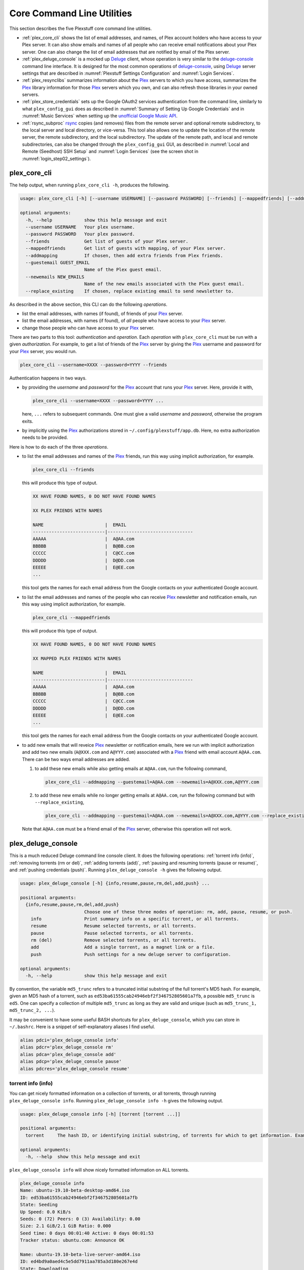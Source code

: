 ================================================
Core Command Line Utilities
================================================

This section describes the five Plexstuff core command line utilities.

* :ref:`plex_core_cli` shows the list of email addresses, and names, of Plex account holders who have access to your Plex server. It can also show emails and names of all people who can receive email notifications about your Plex server. One can also change the list of email addresses that are notified by email of the Plex server.

* :ref:`plex_deluge_console` is a mocked up Deluge_ client, whose operation is very similar to the `deluge-console <deluge_console_>`_ command line interface. It is designed for the most common operations of `deluge-console <deluge_console_>`_, using Deluge_ server settings that are described in :numref:`Plexstuff Settings Configuration` and :numref:`Login Services`.

* :ref:`plex_resynclibs` summarizes information about the Plex_ servers to which you have access, summarizes the Plex_ library information for those Plex_ servers which you own, and can also refresh those libraries in your owned servers.

* :ref:`plex_store_credentials` sets up the Google OAuth2 services authentication from the command line, similarly to what ``plex_config_gui`` does as described in :numref:`Summary of Setting Up Google Credentials` and in :numref:`Music Services` when setting up the `unofficial Google Music API <https://unofficial-google-music-api.readthedocs.io/en/latest>`_.

* :ref:`rsync_subproc` rsync_ copies (and removes) files from the remote server and optional remote subdirectory, to the local server and local directory, or vice-versa. This tool also allows one to update the location of the remote server, the remote subdirectory, and the local subdirectory. The update of the remote path, and local and remote subdirectories, can also be changed through the ``plex_config_gui`` GUI, as described in :numref:`Local and Remote (Seedhost) SSH Setup` and :numref:`Login Services` (see the screen shot in :numref:`login_step02_settings`).

.. _plex_core_cli_label:

plex_core_cli
^^^^^^^^^^^^^^^^^^^^
The help output, when running ``plex_core_cli -h``, produces the following.

.. code-block:: console

   usage: plex_core_cli [-h] [--username USERNAME] [--password PASSWORD] [--friends] [--mappedfriends] [--addmapping] [--guestemail GUEST_EMAIL] [--newemails NEW_EMAILS] [--replace_existing]

   optional arguments:
     -h, --help            show this help message and exit
     --username USERNAME   Your plex username.
     --password PASSWORD   Your plex password.
     --friends             Get list of guests of your Plex server.
     --mappedfriends       Get list of guests with mapping, of your Plex server.
     --addmapping          If chosen, then add extra friends from Plex friends.
     --guestemail GUEST_EMAIL
			   Name of the Plex guest email.
     --newemails NEW_EMAILS
			   Name of the new emails associated with the Plex guest email.
     --replace_existing    If chosen, replace existing email to send newsletter to.

As described in the above section, this CLI can do the following *operations*.

* list the email addresses, with names (if found), of friends of your Plex_ server.

* list the email addresses, with names (if found), of *all* people who have access to your Plex_ server.

* change those people who can have access to your Plex_ server.

There are two parts to this tool: *authentication* and *operation*. Each *operation* with ``plex_core_cli`` must be run with a given *authorization*. For example, to get a list of friends of the Plex_ server by giving the Plex_ username and password for your Plex_ server, you would run.

.. code-block:: console

   plex_core_cli --username=XXXX --password=YYYY --friends

Authentication happens in two ways.

* by providing the *username* and *password* for the Plex_ account that runs your Plex_ server. Here, provide it with,

  .. code-block:: console

     plex_core_cli --username=XXXX --password=YYYY ...

  here, ``...`` refers to subsequent commands. One must give a valid *username* and *password*, otherwise the program exits.

* by implicitly using the Plex_ authorizations stored in ``~/.config/plexstuff/app.db``. Here, no extra authorization needs to be provided.

Here is how to do each of the three *operations*.

* to list the email addresses and names of the Plex_ friends, run this way using implicit authorization, for example.

  .. code-block:: console

     plex_core_cli --friends

  this will produce this type of output.

  .. code-block:: console

     XX HAVE FOUND NAMES, 0 DO NOT HAVE FOUND NAMES

     XX PLEX FRIENDS WITH NAMES

     NAME                       |  EMAIL
     ---------------------------|--------------------------------
     AAAAA                      |  A@AA.com
     BBBBB                      |  B@BB.com
     CCCCC                      |  C@CC.com
     DDDDD                      |  D@DD.com
     EEEEE                      |  E@EE.com
     ...


  this tool gets the names for each email address from the Google contacts on your authenticated Google account.

* to list the email addresses and names of the people who can receive Plex_ newsletter and notification emails, run this way using implicit authorization, for example.

  .. code-block:: console

     plex_core_cli --mappedfriends

  this will produce this type of output.

  .. code-block:: console

     XX HAVE FOUND NAMES, 0 DO NOT HAVE FOUND NAMES

     XX MAPPED PLEX FRIENDS WITH NAMES

     NAME                       |  EMAIL
     ---------------------------|--------------------------------
     AAAAA                      |  A@AA.com
     BBBBB                      |  B@BB.com
     CCCCC                      |  C@CC.com
     DDDDD                      |  D@DD.com
     EEEEE                      |  E@EE.com
     ...


  this tool gets the names for each email address from the Google contacts on your authenticated Google account.

* to add new emails that will reveice Plex_ newsletter or notification emails, here we run with implicit authorization and add two new emails (``A@XXX.com`` and ``A@YYY.com``) associated with a Plex_ friend with email account ``A@AA.com``. There can be two ways email addresses are added.

  1. to add these new emails while also getting emails at ``A@AA.com``, run the following command,

     .. code-block:: console

     	plex_core_cli --addmapping --guestemail=A@AA.com --newemails=A@XXX.com,A@YYY.com

  2. to add these new emails while no longer getting emails at ``A@AA.com``, run the following command but with ``--replace_existing``,

     .. code-block:: console

     	plex_core_cli --addmapping --guestemail=A@AA.com --newemails=A@XXX.com,A@YYY.com --replace_existing
  

  Note that ``A@AA.com`` must be a friend email of the Plex_ server, otherwise this operation will not work.

.. _plex_deluge_console_label:

plex_deluge_console
^^^^^^^^^^^^^^^^^^^^^^^^^^
This is a much reduced Deluge command line console client. It does the following operations: :ref:`torrent info (info)`, :ref:`removing torrents (rm or del)`, :ref:`adding torrents (add)`, :ref:`pausing and resuming torrents (pause or resume)`, and :ref:`pushing credentials (push)`. Running ``plex_deluge_console -h`` gives the following output.

.. code-block:: console

   usage: plex_deluge_console [-h] {info,resume,pause,rm,del,add,push} ...

   positional arguments:
     {info,resume,pause,rm,del,add,push}
			   Choose one of these three modes of operation: rm, add, pause, resume, or push.
       info                Print summary info on a specific torrent, or all torrents.
       resume              Resume selected torrents, or all torrents.
       pause               Pause selected torrents, or all torrents.
       rm (del)            Remove selected torrents, or all torrents.
       add                 Add a single torrent, as a magnet link or a file.
       push                Push settings for a new deluge server to configuration.

   optional arguments:
     -h, --help            show this help message and exit

By convention, the variable ``md5_trunc`` refers to a truncated initial substring of the full torrent's MD5 hash. For example, given an MD5 hash of a torrent, such as ``ed53ba61555cab24946ebf2f346752805601a7fb``, a possible ``md5_trunc`` is ``ed5``. One can specify a collection of multiple ``md5_trunc`` as long as they are valid and unique (such as ``md5_trunc_1, md5_trunc_2, ...``).

It may be convenient to have some useful BASH shortcuts for ``plex_deluge_console``, which you can store in ``~/.bashrc``. Here is a snippet of self-explanatory aliases I find useful.

.. code-block:: console

   alias pdci='plex_deluge_console info'
   alias pdcr='plex_deluge_console rm'
   alias pdca='plex_deluge_console add'
   alias pdcp='plex_deluge_console pause'
   alias pdcres='plex_deluge_console resume'

torrent info (info)
--------------------
You can get nicely formatted information on a collection of torrents, or all torrents, through running ``plex_deluge_console info``. Running ``plex_deluge_console info -h`` gives the following output.

.. code-block:: console

   usage: plex_deluge_console info [-h] [torrent [torrent ...]]

   positional arguments:
     torrent     The hash ID, or identifying initial substring, of torrents for which to get information. Example usage is "plex_deluge_console info ab1 bc2", where "ab1" and "bc2" are the first three digits of the MD5 hashes of torrents to examine.

   optional arguments:
     -h, --help  show this help message and exit

``plex_deluge_console info`` will show nicely formatted information on ALL torrents.

.. code-block:: console
   
   plex_deluge_console info
   Name: ubuntu-19.10-beta-desktop-amd64.iso	
   ID: ed53ba61555cab24946ebf2f346752805601a7fb
   State: Seeding
   Up Speed: 0.0 KiB/s
   Seeds: 0 (72) Peers: 0 (3) Availability: 0.00
   Size: 2.1 GiB/2.1 GiB Ratio: 0.000
   Seed time: 0 days 00:01:40 Active: 0 days 00:01:53
   Tracker status: ubuntu.com: Announce OK
   
   Name: ubuntu-19.10-beta-live-server-amd64.iso
   ID: ed4bd9a0aed4c5e5dd7911aa785a3d180e267e4d
   State: Downloading
   Down Speed: 901.9 KiB/s Up Speed: 0.0 KiB/s ETA: 0 days 00:12:58
   Seeds: 8 (21) Peers: 1 (1) Availability: 8.01
   Size: 5.0 MiB/691.0 MiB Ratio: 0.000
   Seed time: 0 days 00:00:00 Active: 0 days 00:00:05
   Tracker status: ubuntu.com: Announce OK
   Progress: 0.72% 	       [#~~~~~~~~~~~~~~~~~~~~~~~~~~~~~~~~~~~~~~~~~~~~~~~~~~~~~~~~~~~~~~~~~~~~~~~~~~~~~~~~~~~~~~~~~~~~~~~~~~~~~~~~~~~~~~~~~~~~~~~~~~~~~~~~~~~~~~~~~~~~~~~~~~~~~~~~~~~~~~~]

You can give it a list of truncated MD5 hashes to get status information on selected torrents,

.. code-block:: console

   plex_deluge_console info ed5
   Name: ubuntu-19.10-beta-desktop-amd64.iso
   ID: ed53ba61555cab24946ebf2f346752805601a7fb
   State: Seeding
   Up Speed: 112.2 KiB/s ETA: 0 days 02:47:24
   Seeds: 0 (72) Peers: 1 (3) Availability: 0.00
   Size: 2.1 GiB/2.1 GiB Ratio: 0.000
   Seed time: 0 days 00:03:44 Active: 0 days 00:03:57
   Tracker status: ubuntu.com: Announce OK


removing torrents (rm or del)
-------------------------------
You can remove some or all torrents by running ``plex_deluge_console rm`` or ``plex_deluge_console del``. Running ``plex_deluge_console rm -h`` gives the following output.

.. code-block:: console

   usage: plex_deluge_console rm [-h] [-R] torrent [torrent ...]

   positional arguments:
     torrent            The hash ID, or identifying initial substring, of torrents to remove.

   optional arguments:
     -h, --help         show this help message and exit
     -R, --remove_data  Remove the torrent's data.

* ``plex_deluge_console rm md5trunc_1 md5_trunc_2 ...`` removes specified torrents but keeps whatever data has been downloaded on the Deluge server. You would run this once the torrent's state was ``Seeding`` or ``Paused`` (see :ref:`torrent info (info)`).

* ``plex_deluge_console rm -R ...`` does the same, but also removes whatever data has been downloaded from the Deluge server.

* ``plex_deluge_console rm`` without specific torrents removes (or removes with deletion) ALL torrents from the Deluge server.

adding torrents (add)
-----------------------
You can add torrents to the Deluge server by running ``plex_deluge_console add``. You can add a torrent file as URL, a torrent file on disk, and a `Magnet URI`_. Running ``plex_deluge_console add -h`` gives the following output.

.. code-block:: console

   usage: plex_deluge_console add [-h] torrent

   positional arguments:
     torrent     The fully realized magnet link, or file, to add to the torrent server.

   optional arguments:
     -h, --help  show this help message and exit

* torrent file as remote URL:

.. code-block:: console

   plex_deluge_console add http://releases.ubuntu.com/19.10/ubuntu-19.10-beta-live-server-amd64.iso.torrent

* torrent file on disk:

.. code-block:: console

   plex_deluge_console add ubuntu-19.10-beta-desktop-amd64.iso.torrent

* `Magnet URI`_:

.. code-block:: console

   plex_deluge_console add "magnet:?xt=urn:btih:49efb5fdd274abb26c5ea6361d1d9be28e4db2d3&dn=archlinux-2019.09.01-x86_64.iso&tr=udp://tracker.archlinux.org:6969&tr=http://tracker.archlinux.org:6969/announce"


pausing and resuming torrents (pause or resume)
-------------------------------------------------
You can pause torrents on the Deluge server by running ``plex_deluge_console pause``, and you can resume them by running ``plex_deluge_console resume``.


* You can pause/resume specific torrents by running ``plex_deluge_console pause md5trunc_1 md5_trunc_2 ...`` or ``plex_deluge_console resume md5trunc_1 md5_trunc_2 ...``.

* You can pause/resume ALL torrents on the Deluge server by not specifying any truncated MD5 hashes, ``plex_deluge_console pause`` or ``plex_deluge_console resume``.  

.. 28-09-2019: Pause and resume don't seem to be working right now when connecting to the Seedhost seedbox Deluge server.

pushing credentials (push)
----------------------------------
You can push new Deluge server credentials (URL, port, username, and password) to the SQLite3_ configuration database. Running ``plex_deluge_console push -h`` gives its help syntax,

.. code-block:: console

   usage: plex_deluge_console add [-h] torrent

   positional arguments:
     torrent     The fully realized magnet link, or file, to add to the torrent server.

   optional arguments:
     -h, --help  show this help message and exit

* torrent file as remote URL:

.. code-block:: console

   plex_deluge_console add http://releases.ubuntu.com/19.10/ubuntu-19.10-beta-live-server-amd64.iso.torrent

* torrent file on disk:

.. code-block:: console

   plex_deluge_console add ubuntu-19.10-beta-desktop-amd64.iso.torrent

* `Magnet URI`_:

.. code-block:: console

   plex_deluge_console add "magnet:?xt=urn:btih:49efb5fdd274abb26c5ea6361d1d9be28e4db2d3&dn=archlinux-2019.09.01-x86_64.iso&tr=udp://tracker.archlinux.org:6969&tr=http://tracker.archlinux.org:6969/announce"

pausing and resuming torrents (pause or resume)
-------------------------------------------------
You can pause torrents on the Deluge server by running ``plex_deluge_console pause``, and you can resume them by running ``plex_deluge_console resume``.

* You can pause/resume specific torrents by running ``plex_deluge_console pause md5trunc_1 md5_trunc_2 ...`` or ``plex_deluge_console resume md5trunc_1 md5_trunc_2 ...``.

* You can pause/resume ALL torrents on the Deluge server by not specifying any truncated MD5 hashes, ``plex_deluge_console pause`` or ``plex_deluge_console resume``.  

.. 28-09-2019: Pause and resume don't seem to be working right now when connecting to the Seedhost seedbox Deluge server.

pushing credentials (push)
----------------------------------
You can push new Deluge server credentials (URL, port, username, and password) to the SQLite3_ configuration database. Running ``plex_deluge_console push -h`` gives its help syntax,

.. code-block:: console

   usage: plex_deluge_console push [-h] [--host url] [--port port] [--username username] [--password password]

   optional arguments:
     -h, --help           show this help message and exit
     --host url           URL of the deluge server. Default is localhost.
     --port port          Port for the deluge server. Default is 12345.
     --username username  Username to login to the deluge server. Default is admin.
     --password password  Password to login to the deluge server. Default is admin.

Push new Deluge server settings into the configuration database by running,

.. code-block:: console

   plex_deluge_console push --host=HOST --port=PORT --username=USERNAME --password=PASSWORD

If those are valid settings, nothing more happens. If these are invalid settings, then specific error messages will print to the screen.

.. _plex_resynclibs_label:

plex_resynclibs
^^^^^^^^^^^^^^^^^^^^^^^^^^
The help output, when running ``plex_resynclibs -h``, produces the following.

.. code-block:: console

   usage: plex_resynclibs [-h] [--libraries] [--refresh] [--summary] [--library LIBRARY] [--servername SERVERNAME] [--servernames] [--noverify]

   optional arguments:
     -h, --help            show this help message and exit
     --libraries           If chosen, just give the sorted names of all libraries in the Plex server.
     --refresh             If chosen, refresh a chosen library in the Plex server. Must give a valid name for the library.
     --summary             If chosen, perform a summary of the chosen library in the Plex server. Must give a valid name for the library.
     --library LIBRARY     Name of a (valid) library in the Plex server.
     --servername SERVERNAME
			   Optional name of the server to check for.
     --servernames         If chosen, print out all the servers owned by the user.
     --noverify            Do not verify SSL transactions if chosen.

``--noverify`` is a standard option in many of the Plexstuff CLI and GUIs to ignore verification of SSL transactions. It is optional and will default to ``False``.

When running this CLI, you must choose *one and only one* of these options.

* ``--servernames`` gives you the list of the Plex_ servers to which you have access, and which you own.

* ``--libraries``  prints out a list of the libraries on the Plex_ server you chose and which you own. Here you can explicitly choose a Plex_ server by name with ``--servername=SERVERNAME`` or have a default one you own chosen for you.

* ``--summary`` prints out a summary of the Plex_ library you have chosen with ``--library=LIBRARY``.

* ``--refresh`` refreshes the Plex_ library you have chosen withh ``--library=LIBRARY``.

Here I find it useful to show how this tool works by example.

1. First, we can determine those Plex_ servers to which we have access

   .. code-block:: console
   
      plex_resynclibs --servernames

   This will print out a nicely formatted table. Each row is a Plex_ server. The columns are the server's name, whether we own it, and its remote URL with port (which is of the form ``https://IP-ADDRESS:PORT``).

   .. code-block:: console

      Name           Is Owned    URL
      -------------  ----------  ---------------------------
      tanim-desktop  True        https://IP-ADDR1:PORT1
      XXXX    	     False       https://IP-ADDR2:PORT2
      YYYY	     False       https://IP-ADDR3:PORT3

2. Now we can look for the Plex_ libraries in the Plex_ server *which we own*. If we don't choose a Plex_ server with ``--servername=SERVERNAME``, then the first one in the row which we own will be chosen by default. The syntax is,

   .. code-block:: console

      plex_resynclibs --servername=tanim-desktop --libraries

   This will print out a nicely formatted table. Each row is a library. There is a column of the library's name and its type. I have only shown three of the six Plex_ libraries on my server.

   .. code-block:: console

      Here are the 6 libraries in this Plex server: tanim-desktop.

      Name                Library Type
      ------------------  --------------
      Movies              movie
      Music               artist
      XXXX		  AAAA
      YYYY       	  BBBB
      TV Shows            show
      ZZZZ		  CCCC

   ``movie`` means Movies, ``show`` means TV shows, and ``artist`` means music.

3. We can get summary information about each Plex_ library with the ``--summary`` flag and ``--library=LIBRARY``. Here are the three examples on getting summary information on a movie, TV show, and music library. This summary information may take a while.

   * On a movie library.

     .. code-block:: console

        tanim-desktop $ plex_resynclibs --servername=tanim-desktop --library=Movies --summary
	
	"Movies" is a movie library. There are 1886 movies here. The total size of movie media is 1.632 TB.
	The total duration of movie media is 4 months, 20 days, 19 hours, 50 minutes, and 22.054 seconds.

   * On a TV show library.

     .. code-block:: console

        tanim-desktop $ plex_resynclibs --servername=tanim-desktop --library="TV Shows" --summary

	"TV Shows" is a TV library. There are 21167 TV files in 236 TV shows. The total size of TV media is
	5.301 TB. The total duration of TV shows is 1 year, 2 months, 15 days, 11 hours, 42 minutes, and
	6.409 seconds.

   * On a music library.

     .. code-block:: console

        tanim-desktop $ plex_resynclibs --servername=tanim-desktop --library=Music --summary

	"Music" is a music library. There are 9911 songs made by 814 artists in 1549 albums. The total size
	of music media is 54.785 GB. The total duration of music media is 26 days, 18 hours, 59 minutes, and
	55.185 seconds.

4. Finally, we can refresh a library that we specify with the ``--refresh`` flag and ``--library=LIBRARY``. Here are three examples on how to refresh the movie, TV show, and music library.

   .. code-block:: console

      plex_resynclibs --servername=tanim-desktop --library=Movies --refresh
      plex_resynclibs --servername=tanim-desktop --library="TV Shows" --refresh
      plex_resynclibs --servername=tanim-desktop --library=Music --refresh


.. _plex_store_credentials_label:

plex_store_credentials
^^^^^^^^^^^^^^^^^^^^^^^^^^^^^^^ 
:numref:`Core Command Line Utilities` describes this executable's functionality very well. Its help screen can be displayed by running ``plex_store_credentials -h``,

.. code-block:: console

   usage: plex_store_credentials [-h] [--noverify]

   optional arguments:
     -h, --help  show this help message and exit
     --noverify  If chosen, do not verify SSL connections.

The ``--noverify`` flag disables the verification of SSL connections. First, run this executable, ``plex_store_credentials``, which will return this interactive text dialog in the shell.

.. code-block:: console

   tanim-desktop $ plex_store_credentials
   Please go to this URL in a browser window:https://accounts.google.com/o/oauth2/auth...
   After giving permission for Google services on your behalf,
   type in the access code:

Second, go to the URL to which you are instructed. Once you copy that URL into your browser, you will see a browser window as shown in :ref:`Step #3 <google_step03_authorizeaccount>`, :ref:`Step #5 <google_step05_scaryscreen>`, :ref:`Step #6 <google_step06_allowbutton>`, and :ref:`Step #7 <google_step07_oauthtokencopy>` in :numref:`Summary of Setting Up Google Credentials`.

Third, paste the code as described in :ref:`Step #7 <google_step07_oauthtokencopy>` into the interactive text dialog, ``...type in the access code:``. Once successful, you will receive this message in the shell,

.. code-block:: console

   Success. Stored GOOGLE credentials.

.. _rsync_subproc_label:

rsync_subproc
^^^^^^^^^^^^^^^^^^^^
The help output, when running ``rsync_subproc -h``, produces the following.

.. code-block:: console

   usage: rsync_subproc [-h] [-S STRING] [-N NUMTRIES] [-D] [-R] {-P} ...

   positional arguments:
     {push}
       push                push RSYNC credentials into configuration file.

   optional arguments:
     -h, --help            show this help message and exit
     -S STRING, --string STRING
			   the globbed string to rsync from on the remote account. Default is "*.mkv".
     -N NUMTRIES, --numtries NUMTRIES
			   number of attempts to go through an rsync process. Default is 10.
     -D, --debug           if chosen, then write debug output.
     -R, --reverse         If chosen, push files from local server to remote. Since files are deleted from source once done, you should probably make a copy of the source files if you want to still keep them afterwards.

This executable provides a convenient higher-level command-line interface to rsync_ uploading and downloading that resumes on transfer failure, and deletes the origin files once the transfer is complete. One also does not need to execute this command in ``LOCAL_DIR``.

The main rsync_ based uploading and downloading is described in :ref:`rsync_ based functionality`. Setting the SSH credentials, and local and remote locations, is described in :ref:`rsync_subproc settings with push`.

rsync_ based functionality
---------------------------
One can either upload files and directories to, or download files and directories from, the remote location and the remote subdirectory (which we call ``SUBDIR``). The local directory is called ``LOCAL_DIR``. If the remote directory is not defined, it is *by default* the home directory of that account.

The debug flag, ``-D`` or ``--debug``, is extremely useful, as it displays the lower level shell command that is executed to get the rsync_ transfer going.

The files or directories are selected with ``-S STRING`` or ``--string=STRING`` and follows the standard `POSIX globbing <https://en.wikipedia.org/wiki/Glob_(programming)>`_ convention. For instance, you can specify ``-S "The*"`` (``STRING`` in quotations) to select the remote directory ``The Simpsons`` to download. In order to simplify this CLI's behavior,

* There can be no spaces in the ``STRING`` selection.

* The ``STRING`` selection does not behave as a `Regular expression <https://en.wikipedia.org/wiki/Regular_expression>`_.

The ``-N`` or ``--numtries`` flag sets the number of tries that the rsync_ process will attempt before giving up or finishing the transfer. The default is 10, but this number must be :math:`\ge 1`.

To download a remote directory (``SUBDIR/Ubuntu_18.04``) until success into ``LOCAL_DIR``, and delete all files inside the remote directory, you can run this command with debug.

.. code-block:: console

   tanim-desktop $ rsync_subproc -D -S "Ubuntu_*"
   STARTING THIS RSYNC CMD: rsync --remove-source-files -P -avz --rsh="/usr/bin/sshpass XXXX ssh" -e ssh YYYY@ZZZZ:SUBDIR/Ubuntu_* LOCAL_DIR
   TRYING UP TO 10 TIMES.
   
   SUCCESSFUL ATTEMPT 1 / 10 IN 25.875 SECONDS.

Note that after a period of time (here, 25.875 seconds), the process will terminate with either a descriptive success or descriptive failure message. Note that in the debug output, the SSH password is not printed out (except for an ``XXXX``).

To upload the local directory (``LOCAL_DIR/Ubuntu_18.04``) until success into ``SUBDIR``, and delete all files inside the local directory, you can run this command with debug and the ``-R`` or ``--reverse`` flag.

.. code-block:: console

   tanim-desktop $ rsync_subproc -D -R -S Ubuntu*
   STARTING THIS RSYNC CMD: rsync --remove-source-files -P -avz --rsh="/usr/bin/sshpass XXXX ssh" -e ssh LOCAL_DIR/Ubuntu_18.04 YYYY@ZZZZ:SUBDIR/
   TRYING UP TO 10 TIMES.
   
   SUCCESSFUL ATTEMPT 1 / 10 IN 264.802 SECONDS.

rsync_subproc settings with push
------------------------------------
Running ``rsync_subproc push`` will update or set the SSH settings for the remote server, and the local and remote subdirectories. :numref:`Local and Remote (Seedhost) SSH Setup` and :numref:`Login Services` (see the screen shot in :numref:`login_step02_settings`) describe the form that these settings take. The help output, when running ``rsync_subproc push -h``, produces the following.

.. code-block:: console

   usage: rsync_subproc push [-h] [-L LOCAL_DIR] [--ssh SSHPATH] [--subdir SUBDIR]

   optional arguments:
     -h, --help       show this help message and exit
     -L LOCAL_DIR     Name of the local directory into which we download files and directory. Default is XXXX.
     --ssh SSHPATH    SSH path from which to get files.
     --subdir SUBDIR  name of the remote sub directory from which to get files. Optional.


* the format of the SSH setting is ``username@ssh_server``.

* the ``SUBDIR`` is located relative to the ``usename`` home directory on ``ssh_server``, ``$HOME/SUBDIR``.

* the ``LOCAL_DIR`` local directory is described with an absolute path.

Thus, to set settings for ``rsync_subproc``, one would run,

.. code-block:: console

   rsync_subproc push -L LOCAL_DIR --ssh=username@ssh_server --subdir=SUBDIR

Note that here, the SSH password is the same as the remote Deluge_ server's password. See, e.g., :numref:`plex_deluge_console` or :numref:`Local and Remote (Seedhost) SSH Setup` and figures therein.

.. _Deluge: https://en.wikipedia.org/wiki/Deluge_(software)
.. _deluge_console: https://whatbox.ca/wiki/Deluge_Console_Documentation
.. _rsync: https://en.wikipedia.org/wiki/Rsync
.. _Plex: https://plex.tv
.. _`Magnet URI`: https://en.wikipedia.org/wiki/Magnet_URI_scheme
.. _SQLite3: https://www.sqlite.org/index.html

